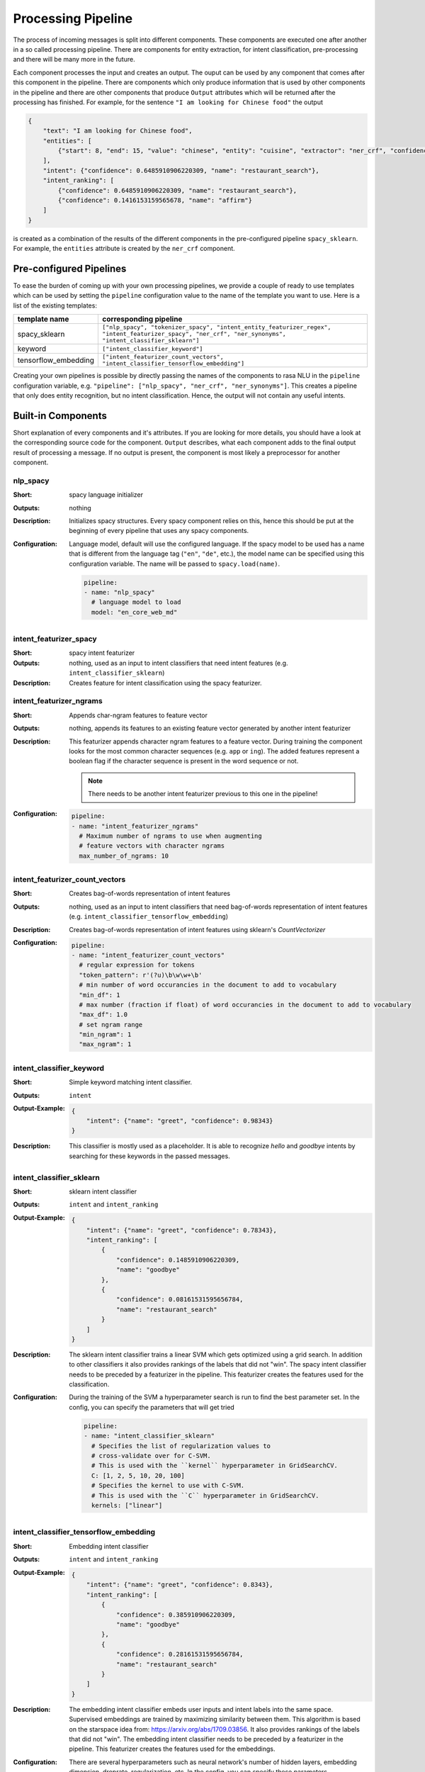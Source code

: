 .. _section_pipeline:

Processing Pipeline
===================
The process of incoming messages is split into different components. These components are executed one after another
in a so called processing pipeline. There are components for entity extraction, for intent classification,
pre-processing and there will be many more in the future.

Each component processes the input and creates an output. The ouput can be used by any component that comes after
this component in the pipeline. There are components which only produce information that is used by other components
in the pipeline and there are other components that produce ``Output`` attributes which will be returned after
the processing has finished. For example, for the sentence ``"I am looking for Chinese food"`` the output

.. code-block:: json

    {
        "text": "I am looking for Chinese food",
        "entities": [
            {"start": 8, "end": 15, "value": "chinese", "entity": "cuisine", "extractor": "ner_crf", "confidence": 0.864}
        ],
        "intent": {"confidence": 0.6485910906220309, "name": "restaurant_search"},
        "intent_ranking": [
            {"confidence": 0.6485910906220309, "name": "restaurant_search"},
            {"confidence": 0.1416153159565678, "name": "affirm"}
        ]
    }

is created as a combination of the results of the different components in the pre-configured pipeline ``spacy_sklearn``.
For example, the ``entities`` attribute is created by the ``ner_crf`` component.

Pre-configured Pipelines
------------------------
To ease the burden of coming up with your own processing pipelines, we provide a couple of ready to use templates
which can be used by setting the ``pipeline`` configuration value to the name of the template you want to use.
Here is a list of the existing templates:

+----------------------+-------------------------------------------------------------------------------------------------------------------------------------------------------------------+
| template name        | corresponding pipeline                                                                                                                                            |
+======================+===================================================================================================================================================================+
| spacy_sklearn        | ``["nlp_spacy", "tokenizer_spacy", "intent_entity_featurizer_regex", "intent_featurizer_spacy", "ner_crf", "ner_synonyms",  "intent_classifier_sklearn"]``        |
+----------------------+-------------------------------------------------------------------------------------------------------------------------------------------------------------------+
| keyword              | ``["intent_classifier_keyword"]``                                                                                                                                 |
+----------------------+-------------------------------------------------------------------------------------------------------------------------------------------------------------------+
| tensorflow_embedding | ``["intent_featurizer_count_vectors", "intent_classifier_tensorflow_embedding"]``                                                                                 |
+----------------------+-------------------------------------------------------------------------------------------------------------------------------------------------------------------+

Creating your own pipelines is possible by directly passing the names of the components to rasa NLU in the ``pipeline``
configuration variable, e.g. ``"pipeline": ["nlp_spacy", "ner_crf", "ner_synonyms"]``. This creates a pipeline
that only does entity recognition, but no intent classification. Hence, the output will not contain any useful intents.

Built-in Components
-------------------

Short explanation of every components and it's attributes. If you are looking for more details, you should have
a look at the corresponding source code for the component. ``Output`` describes, what each component adds to the final
output result of processing a message. If no output is present, the component is most likely a preprocessor for another
component.

nlp_spacy
~~~~~~~~~

:Short: spacy language initializer
:Outputs: nothing
:Description:
    Initializes spacy structures. Every spacy component relies on this, hence this should be put at the beginning
    of every pipeline that uses any spacy components.
:Configuration:
    Language model, default will use the configured language.
    If the spacy model to be used has a name that is different from the language tag (``"en"``, ``"de"``, etc.),
    the model name can be specified using this configuration variable. The name will be passed to ``spacy.load(name)``.

    .. code-block:: yaml

        pipeline:
        - name: "nlp_spacy"
          # language model to load
          model: "en_core_web_md"


intent_featurizer_spacy
~~~~~~~~~~~~~~~~~~~~~~~

:Short: spacy intent featurizer
:Outputs: nothing, used as an input to intent classifiers that need intent features (e.g. ``intent_classifier_sklearn``)
:Description:
    Creates feature for intent classification using the spacy featurizer.

intent_featurizer_ngrams
~~~~~~~~~~~~~~~~~~~~~~~~

:Short: Appends char-ngram features to feature vector
:Outputs: nothing, appends its features to an existing feature vector generated by another intent featurizer
:Description:
    This featurizer appends character ngram features to a feature vector. During training the component looks for the
    most common character sequences (e.g. ``app`` or ``ing``). The added features represent a boolean flag if the
    character sequence is present in the word sequence or not.

    .. note:: There needs to be another intent featurizer previous to this one in the pipeline!

:Configuration:

    .. code-block:: yaml

        pipeline:
        - name: "intent_featurizer_ngrams"
          # Maximum number of ngrams to use when augmenting
          # feature vectors with character ngrams
          max_number_of_ngrams: 10

intent_featurizer_count_vectors
~~~~~~~~~~~~~~~~~~~~~~~~~~~~~~~

:Short: Creates bag-of-words representation of intent features
:Outputs: nothing, used as an input to intent classifiers that need bag-of-words representation of intent features (e.g. ``intent_classifier_tensorflow_embedding``)
:Description:
    Creates bag-of-words representation of intent features using sklearn's `CountVectorizer`

:Configuration:

    .. code-block:: yaml

        pipeline:
        - name: "intent_featurizer_count_vectors"
          # regular expression for tokens
          "token_pattern": r'(?u)\b\w\w+\b'
          # min number of word occurancies in the document to add to vocabulary
          "min_df": 1
          # max number (fraction if float) of word occurancies in the document to add to vocabulary
          "max_df": 1.0
          # set ngram range
          "min_ngram": 1
          "max_ngram": 1

intent_classifier_keyword
~~~~~~~~~~~~~~~~~~~~~~~~~

:Short: Simple keyword matching intent classifier.
:Outputs: ``intent``
:Output-Example:

    .. code-block:: json

        {
            "intent": {"name": "greet", "confidence": 0.98343}
        }

:Description:
    This classifier is mostly used as a placeholder. It is able to recognize `hello` and
    `goodbye` intents by searching for these keywords in the passed messages.

intent_classifier_sklearn
~~~~~~~~~~~~~~~~~~~~~~~~~

:Short: sklearn intent classifier
:Outputs: ``intent`` and ``intent_ranking``
:Output-Example:

    .. code-block:: json

        {
            "intent": {"name": "greet", "confidence": 0.78343},
            "intent_ranking": [
                {
                    "confidence": 0.1485910906220309,
                    "name": "goodbye"
                },
                {
                    "confidence": 0.08161531595656784,
                    "name": "restaurant_search"
                }
            ]
        }

:Description:
    The sklearn intent classifier trains a linear SVM which gets optimized using a grid search. In addition
    to other classifiers it also provides rankings of the labels that did not "win". The spacy intent classifier
    needs to be preceded by a featurizer in the pipeline. This featurizer creates the features used for the classification.

:Configuration:
    During the training of the SVM a hyperparameter search is run to
    find the best parameter set. In the config, you can specify the parameters
    that will get tried

    .. code-block:: yaml

        pipeline:
        - name: "intent_classifier_sklearn"
          # Specifies the list of regularization values to
          # cross-validate over for C-SVM.
          # This is used with the ``kernel`` hyperparameter in GridSearchCV.
          C: [1, 2, 5, 10, 20, 100]
          # Specifies the kernel to use with C-SVM.
          # This is used with the ``C`` hyperparameter in GridSearchCV.
          kernels: ["linear"]

intent_classifier_tensorflow_embedding
~~~~~~~~~~~~~~~~~~~~~~~~~~~~~~~~~~~~~~

:Short: Embedding intent classifier
:Outputs: ``intent`` and ``intent_ranking``
:Output-Example:

    .. code-block:: json

        {
            "intent": {"name": "greet", "confidence": 0.8343},
            "intent_ranking": [
                {
                    "confidence": 0.385910906220309,
                    "name": "goodbye"
                },
                {
                    "confidence": 0.28161531595656784,
                    "name": "restaurant_search"
                }
            ]
        }

:Description:
    The embedding intent classifier embeds user inputs and intent labels into the same space. Supervised embeddings are
    trained by maximizing similarity between them. This algorithm is based on
    the starspace idea from: https://arxiv.org/abs/1709.03856.
    It also provides rankings of the labels that did not "win". The embedding intent classifier
    needs to be preceded by a featurizer in the pipeline. This featurizer creates the features used for the embeddings.

:Configuration:
    There are several hyperparameters such as neural network's number of hidden layers, embedding dimension,
    droprate, regularization, etc.
    In the config, you can specify these parameters.

    .. note:: There is a parameter that controls similarity `similarity_type`.
              It should be either `cosine` or `inner`. For `cosine` similarity `mu_pos` and `mu_neg`
              should be between `-1` and `1`. Parameter `mu_pos` controls how similar the algorithm
              should try to make embedding vectors for correct intent labels,
              while `mu_neg` controls maximum negative similarity for incorrect intents.
              It is set to negative value to mimic the original
              starspace algorithm in the case `mu_neg = mu_pos` and `use_max_sim_neg = False`.
              See starspace paper https://arxiv.org/abs/1709.03856 for details.
              If `use_max_sim_neg = True` the algorithm only minimize maximum
              similarity over incorrect intents.


    .. code-block:: yaml

        pipeline:
        - name: "intent_classifier_tensorflow_embedding"
          # nn architecture
          "num_hidden_layers_a": 2,
          "hidden_layer_size_a": [256, 128],
          "num_hidden_layers_b": 0,
          "hidden_layer_size_b": [],
          "batch_size": 32
          "epochs": 300
          # embedding parameters
          "embed_dim": 10
          "mu_pos": 0.8  # should be 0 < ... < 1 for 'cosine'
          "mu_neg": -0.4  # should be -1 < ... < 1 for 'cosine'
          "similarity_type": 'cosine'  # should be 'cosine' or 'inner'
          "num_neg": 10
          "use_max_sim_neg": True  # flag which loss function to use
          # regularization
          "C2": 0.002
          "C_emb": 0.8
          "droprate": 0.2
          # flag if to tokenize intents
          "intent_tokenization_flag": False
          "intent_split_symbol": '_'

intent_entity_featurizer_regex
~~~~~~~~~~~~~~~~~~~~~~~~~~~~~~

:Short: regex feature creation to support intent and entity classification
:Outputs: ``text_features`` and ``tokens.pattern``
:Description:
    During training, the regex intent featurizer creates a list of `regular expressions` defined in the training data format.
    If an expression is found in the input, a feature will be set, that will later be fed into intent classifier / entity
    extractor to simplify classification (assuming the classifier has learned during the training phase, that this set
    feature indicates a certain intent). Regex features for entity extraction are currently only supported by the
    ``ner_crf`` component!

tokenizer_whitespace
~~~~~~~~~~~~~~~~~~~~

:Short: Tokenizer using whitespaces as a separator
:Outputs: nothing
:Description:
    Creates a token for every whitespace separated character sequence. This
    tokenizer can not be used together with spaCy. spaCy has a build-in
    tokenizer it will use.

tokenizer_spacy
~~~~~~~~~~~~~~~

:Short: Tokenizer using spacy
:Outputs: nothing
:Description:
        Creates tokens using the spacy tokenizer.

ner_spacy
~~~~~~~~~

:Short: spacy entity extraction
:Outputs: appends ``entities``
:Output-Example:

    .. code-block:: json

        {
            "entities": [{"value": "New York City",
                          "start": 20,
                          "end": 33,
                          "entity": "city",
                          "confidence": null,
                          "extractor": "ner_spacy"}]
        }

:Description:
    Using spacy this component predicts the entities of a message. spacy uses a statistical BILUO transition model.
    As of now, this component can only use the spacy builtin entity extraction models and can not be retrained.
    This extractor does not provide any confidence scores.

ner_synonyms
~~~~~~~~~~~~

:Short: Maps synonymous entity values to the same value.
:Outputs: modifies existing entities that previous entity extraction components found

:Description:
    If the training data contains defined synonyms (by using the ``value`` attribute on the entity examples).
    this component will make sure that detected entity values will be mapped to the same value. For example,
    if your training data contains the following examples:

    .. code-block:: json

        [{
          "text": "I moved to New York City",
          "intent": "inform_relocation",
          "entities": [{"value": "nyc",
                        "start": 11,
                        "end": 24,
                        "entity": "city",
                       }]
        },
        {
          "text": "I got a new flat in NYC.",
          "intent": "inform_relocation",
          "entities": [{"value": "nyc",
                        "start": 20,
                        "end": 23,
                        "entity": "city",
                       }]
        }]

    this component will allow you to map the entities ``New York City`` and ``NYC`` to ``nyc``. The entitiy
    extraction will return ``nyc`` even though the message contains ``NYC``. When this component changes an
    exisiting entity, it appends itself to the processor list of this entity.

ner_crf
~~~~~~~

:Short: conditional random field entity extraction
:Outputs: appends ``entities``
:Output-Example:

    .. code-block:: json

        {
            "entities": [{"value":"New York City",
                          "start": 20,
                          "end": 33,
                          "entity": "city",
                          "confidence": 0.874,
                          "extractor": "ner_crf"}]
        }

:Description:
    This component implements conditional random fields to do named entity recognition.
    CRFs can be thought of as an undirected Markov chain where the time steps are words
    and the states are entity classes. Features of the words (capitalisation, POS tagging,
    etc.) give probabilities to certain entity classes, as are transitions between
    neighbouring entity tags: the most likely set of tags is then calculated and returned.
:Configuration:
   .. code-block:: yaml

        pipeline:
        - name: "ner_crf"
          # The features are a ``[before, word, after]`` array with
          # before, word, after holding keys about which
          # features to use for each word, for example, ``"title"``
          # in array before will have the feature
          # "is the preceding word in title case?".
          # Available features are:
          # ``low``, ``title``, ``word3``, ``word2``, ``pos``,
          # ``pos2``, ``bias``, ``upper`` and ``digit``
          features: [["low", "title"], ["bias", "word3"], ["upper", "pos", "pos2"]]

          # The flag determines whether to use BILOU tagging or not. BILOU
          # tagging is more rigorous however
          # requires more examples per entity. Rule of thumb: use only
          # if more than 100 examples per entity.
          BILOU_flag: true

          # This is the value given to sklearn_crfcuite.CRF tagger before training.
          max_iterations: 50

          # This is the value given to sklearn_crfcuite.CRF tagger before training.
          # Specifies the L1 regularization coefficient.
          L1_c: 1.0

          # This is the value given to sklearn_crfcuite.CRF tagger before training.
          # Specifies the L2 regularization coefficient.
          L2_c: 1e-3

.. _section_pipeline_duckling:

ner_duckling
~~~~~~~~~~~~
:Short: Adds duckling support to the pipeline to unify entity types (e.g. to retrieve common date / number formats)
:Outputs: appends ``entities``
:Output-Example:

    .. code-block:: json

        {
            "entities": [{"end": 53,
                          "entity": "time",
                          "start": 48,
                          "value": "2017-04-10T00:00:00.000+02:00",
                          "confidence": 1.0,
                          "extractor": "ner_duckling"}]
        }

:Description:
    Duckling allows to recognize dates, numbers, distances and other structured entities
    and normalizes them (for a reference of all available entities
    see `the duckling documentation <https://duckling.wit.ai/#getting-started>`_).
    The component recognizes the entity types defined by the :ref:`duckling dimensions configuration variable <section_configuration_duckling_dimensions>`.
    Please be aware that duckling tries to extract as many entity types as possible without
    providing a ranking. For example, if you specify both ``number`` and ``time`` as dimensions
    for the duckling component, the component will extract two entities: ``10`` as a number and
    ``in 10 minutes`` as a time from the text ``I will be there in 10 minutes``. In such a
    situation, your application would have to decide which entity type is be the correct one.
    The extractor will always return `1.0` as a confidence, as it is a rule
    based system.

:Configuration:
    Configure which dimensions, i.e. entity types, the :ref:`duckling component <section_pipeline_duckling>` to extract.
    A full list of available dimensions can be found in the `duckling documentation <https://duckling.wit.ai/>`_.

    .. code-block:: yaml

        pipeline:
        - name: "ner_duckling"
          # dimensions to extract
          dimensions: ["time", "number", "amount-of-money", "distance"]



Creating new Components
-----------------------
Currently you need to rely on the components that are shipped with rasa NLU, but we plan to add the possibility to
create your own components in your code. Nevertheless, we are looking forward to your contribution of a new component
(e.g. a component to do sentiment analysis). A glimpse into the code of ``rasa_nlu.components.Component`` will reveal
which functions need to be implemented to create a new component.

Component Lifecycle
-------------------
Every component can implement several methods from the ``Component`` base class; in a pipeline these different methods
will be called in a specific order. Lets assume, we added the following pipeline to our config:
``"pipeline": ["Component A", "Component B", "Last Component"]``.
The image shows the call order during the training of this pipeline :

.. image:: _static/images/component_lifecycle.png

Before the first component is created using the ``create`` function, a so called ``context`` is created (which is
nothing more than a python dict). This context is used to pass information between the components. For example,
one component can calculate feature vectors for the training data, store that within the context and another
component can retrieve these feature vectors from the context and do intent classification.

Initially the context is filled with all configuration values, the arrows in the image show the call order
and visualize the path of the passed context. After all components are trained and persisted, the
final context dictionary is used to persist the model's metadata.
